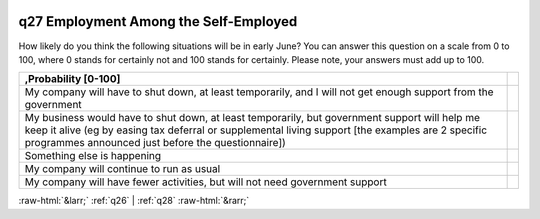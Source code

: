 .. _q27:

 
 .. role:: raw-html(raw) 
        :format: html 

q27 Employment Among the Self-Employed
======================================

How likely do you think the following situations will be in early June? You can answer this question on a scale from 0 to 100, where 0 stands for certainly not and 100 stands for certainly. Please note, your answers must add up to 100.

.. csv-table::
   :delim: |
   :header: ,Probability [0-100]

           My company will have to shut down, at least temporarily, and I will not get enough support from the government| 
           My business would have to shut down, at least temporarily, but government support will help me keep it alive (eg by easing tax deferral or supplemental living support [the examples are 2 specific programmes announced just before the questionnaire])| 
           Something else is happening| 
           My company will continue to run as usual| 
           My company will have fewer activities, but will not need government support| 


:raw-html:`&larr;` :ref:`q26` | :ref:`q28` :raw-html:`&rarr;`
